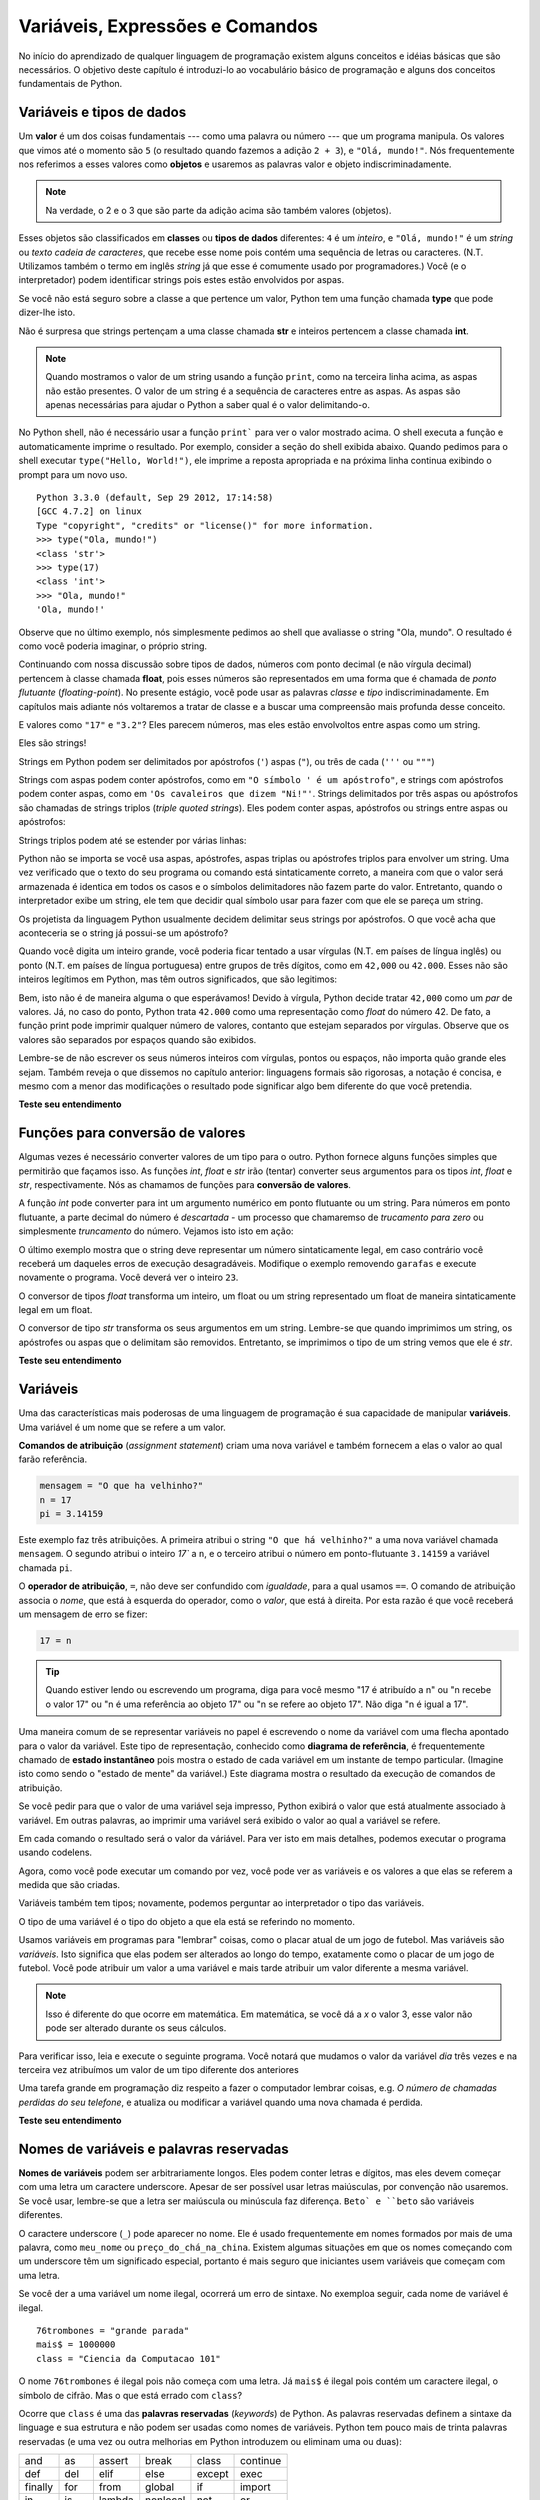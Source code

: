 ..  Copyright (C)  Brad Miller, David Ranum, Jeffrey Elkner, Peter Wentworth, Allen B. Downey, Chris
    Meyers, and Dario Mitchell.  Permission is granted to copy, distribute
    and/or modify this document under the terms of the GNU Free Documentation
    License, Version 1.3 or any later version published by the Free Software
    Foundation; with Invariant Sections being Forward, Prefaces, and
    Contributor List, no Front-Cover Texts, and no Back-Cover Texts.  A copy of
    the license is included in the section entitled "GNU Free Documentation
    License".
    
..  shortname:: TiposDeDados
..  description:: Uma introdução aos tipos de dados e variáveis em python

Variáveis, Expressões e Comandos
================================


.. index:: valor, tipo de dados, string, inteiro, int, float, class

.. index::
    string com aspas simples e triplas

.. _values_n_types:

.. video:: typesnconvert
    :controls:
    :thumb: ../_static/valuesNtypes.png

    http://knuth.luther.edu/~bmiller/thinkcsVideos/TypesNTypeConversion.mov
    http://knuth.luther.edu/~bmiller/thinkcsVideos/TypesNTypeConversion.webm

No início do aprendizado de qualquer linguagem de programação existem
alguns conceitos e idéias básicas que são necessários.  O objetivo deste
capítulo é introduzi-lo ao vocabulário básico de programação e alguns
dos conceitos fundamentais de Python.

Variáveis e tipos de dados
--------------------------

Um **valor** é um dos coisas fundamentais --- como uma palavra ou
número --- que um programa manipula. Os valores que vimos até o
momento são ``5`` (o resultado quando fazemos a adição ``2 + 3``), e
``"Olá, mundo!"``. Nós frequentemente nos referimos a esses valores
como **objetos** e usaremos as palavras valor e objeto
indiscriminadamente.


.. note::
    Na verdade, o 2 e o 3 que são parte da adição acima são também 
    valores (objetos). 

Esses objetos são classificados em **classes** ou **tipos de dados**
diferentes: ``4`` é um *inteiro*, e ``"Olá, mundo!"`` é um *string* ou *texto*  
*cadeia de caracteres*, que recebe esse nome pois contém uma sequência
de letras ou caracteres.  (N.T. Utilizamos também o termo em inglês 
*string* já que esse é comumente usado por programadores.)  
Você (e o interpretador) podem identificar
strings pois estes estão envolvidos por aspas.

Se você não está seguro sobre a classe a que pertence um valor, Python
tem uma função chamada **type** que pode dizer-lhe isto.

.. activecode:: ch02_1
    :nocanvas:

    print(type("Ola, mundo!"))
    print(type(17))
    print("Ola, mundo")

Não é surpresa que strings pertençam a uma classe chamada **str** e inteiros
pertencem a classe chamada **int**.

.. note:: 
    Quando mostramos o valor de um string usando a função
    ``print``, como na terceira linha acima, as aspas não estão
    presentes. O valor de um string é a sequência de caracteres entre
    as aspas.  As aspas são apenas necessárias para ajudar o Python a
    saber qual é o valor delimitando-o.

No Python shell, não é necessário usar a função ``print``` para ver o
valor mostrado acima.  O shell executa a função e automaticamente
imprime o resultado. Por exemplo, consider a seção do shell exibida
abaixo.  Quando pedimos para o shell executar ``type("Hello,
World!")``, ele imprime a reposta apropriada e na próxima linha continua
exibindo o prompt para um novo uso.

::

	Python 3.3.0 (default, Sep 29 2012, 17:14:58) 
	[GCC 4.7.2] on linux
	Type "copyright", "credits" or "license()" for more information.
	>>> type("Ola, mundo!")
	<class 'str'>
	>>> type(17)
	<class 'int'>
	>>> "Ola, mundo!"
	'Ola, mundo!'

Observe que no último exemplo, nós simplesmente pedimos ao shell que
avaliasse o string "Ola, mundo".  O resultado é como você poderia
imaginar, o próprio string.

Continuando com nossa discussão sobre tipos de dados, números com
ponto decimal (e não vírgula decimal) pertencem à classe chamada
**float**, pois esses números são representados em uma forma que é
chamada de *ponto flutuante* (*floating-point*). No presente estágio,
você pode usar as palavras *classe* e *tipo* indiscriminadamente.  Em
capítulos mais adiante nós voltaremos a tratar de classe e a buscar uma
compreensão mais profunda desse conceito.

.. activecode:: ch02_2
    :nocanvas:

    print(type(3.2))


E valores como ``"17"`` e ``"3.2"``?  
Eles parecem números, mas eles estão envolvoltos entre aspas como um string.

.. activecode:: ch02_3
    :nocanvas:

    print(type("17"))
    print(type("3.2"))

Eles são strings!

Strings em Python podem ser delimitados por apóstrofos (``'``) aspas
(``"``), ou três de cada (``'''`` ou ``"""``)

.. activecode:: ch02_4
    :nocanvas:

    print(type('Esse e um string.') )
    print(type("E esse tambem eh um string.") )
    print(type("""e esse.""") )
    print(type('''e mesmo esse...''') )


Strings com aspas podem conter apóstrofos, como em ``"O símbolo ' é um
apóstrofo"``, e strings com apóstrofos podem conter aspas, como em
``'Os cavaleiros que dizem "Ni!"'``.  Strings delimitados por três
aspas ou apóstrofos são chamadas de strings triplos (*triple quoted
strings*).  Eles podem conter aspas, apóstrofos ou strings entre aspas
ou apóstrofos:

.. activecode:: ch02_5
    :nocanvas:

    print('''"Oh nao", exclamou ela, "A bicleta esta quebrada!"''')


Strings triplos podem até se estender por várias linhas:

.. activecode:: ch02_6
    :nocanvas:

    mensagem = """Esta mensagem ira
    se estende varias 
    linhas."""
    print(mensagem)

    print("""Esta mensagem se estende
    por varias linhas
    do texto.""")

Python não se importa se você usa aspas, apóstrofes, aspas triplas ou
apóstrofes triplos para envolver um string. Uma vez verificado que o
texto do seu programa ou comando está sintaticamente correto, a
maneira com que o valor será armazenada é identica em todos os casos 
e o símbolos delimitadores não fazem parte do valor. 
Entretanto, quando o interpretador exibe um string, ele tem que
decidir qual símbolo usar para fazer com que ele se pareça um string.

.. activecode:: ch02_7
    :nocanvas:

    print('Este e um string.')
    print("""E este tambem e.""")

Os projetista da linguagem Python usualmente decidem delimitar seus
strings por apóstrofos. O que você acha que aconteceria se o string já
possui-se um apóstrofo? 

Quando você digita um inteiro grande, você poderia ficar tentado a
usar vírgulas (N.T. em países de língua inglês) ou ponto (N.T. em
países de língua portuguesa) entre grupos de três dígitos, como em
``42,000`` ou ``42.000``. Esses não são inteiros legítimos em Python,
mas têm outros significados, que são legitimos:

.. activecode:: ch02_8
    :nocanvas:

    print(42000)
    print(42,000)
    print(42.000)


Bem, isto não é de maneira alguma o que esperávamos!  Devido à
vírgula, Python decide tratar ``42,000`` como um *par* de valores.
Já, no caso do ponto, Python trata ``42.000`` como uma representação
como *float* do número 42. De fato, a função print pode imprimir
qualquer número de valores, contanto que estejam separados por
vírgulas. Observe que os valores são separados por espaços quando são
exibidos.

.. activecode:: ch02_8a
    :nocanvas:

    print(42, 17, 56, 34, 11, 4.35, 32)
    print(3.4, "hello", 45)

Lembre-se de não escrever os seus números inteiros com vírgulas,
pontos ou espaços, não importa quão grande eles sejam. Também reveja o
que dissemos no capítulo anterior: linguagens formais são rigorosas, a
notação é concisa, e mesmo com a menor das modificações o resultado
pode significar algo bem diferente do que você pretendia.


**Teste seu entendimento**

.. mchoice:: test_question2_1_1
   :answer_a: Imprimindo o valor e determinando o tipo de baseado no valor exibido.
   :answer_b: Usando a função type.
   :answer_c: Usando o valor em uma equação conhecida e imprimindo o valor resultante.
   :answer_d: Olhando para a declaração da variável.
   :correct: b
   :feedback_a: Você pode ser capaz de determinar o tipo de dados baseado no valor exibido, 
		mas isto pode ser enganoso, como quando strings são impressas, 
		elas são exibidas sem aspas ou apóstrofos envolvendo-as.
   :feedback_b: A função type lhe dirá a que classe pertence o valor.
   :feedback_c: Somente valores numéricos podem ser usados em equações.
   :feedback_d: Em Python variáveis não são declaradas. 

   Como você pode determinar o tipo de uma variável?

.. mchoice:: test_question2_1_2
   :answer_a: caractere
   :answer_b: inteiro
   :answer_c: float
   :answer_d: string
   :correct: d
   :feedback_a: Não é um simples caractere.
   :feedback_b: o valor não é numérico.
   :feedback_c: O valor não é númerico com um ponto decimal.
   :feedback_d: Strings podem ser envolvidas por apóstrofos.

   Qual é o tipo do valor 'que tipo de dado é esse'?


.. index:: funções de conversão de tipos, int, float, str, truncamento

Funções para conversão de valores
---------------------------------
 
Algumas vezes é necessário converter valores de um tipo para o
outro. Python fornece alguns funções simples que permitirão que
façamos isso. As funções `int`, `float` e `str` irão (tentar)
converter seus argumentos para os tipos `int`, `float` e `str`,
respectivamente.  Nós as chamamos de funções para 
**conversão de valores**.

A função `int` pode converter para int um argumento numérico em ponto
flutuante ou um string.  Para números em ponto flutuante, a parte
decimal do número é *descartada* - um processo que chamaremso de
*trucamento para zero* ou simplesmente *truncamento* do número. 
Vejamos isto isto em ação:

.. activecode:: ch02_20
    :nocanvas:

    print(3.14, int(3.14))
    print(3.9999, int(3.9999))       # Isto não arredonda para o inteiro mais próximo 
    print(3.0,int(3.0))
    print(-3.999,int(-3.999))        # Observe que o resultado está mais próximo de zero

    print("2345",int("2345"))        # examina um string para produzir um int
    print(17,int(17))                # int também funciona sobre inteiros
    print(int("23garafas"))


O último exemplo mostra que o string deve representar um número
sintaticamente legal, em caso contrário você receberá um daqueles
erros de execução desagradáveis. Modifique o exemplo removendo
``garafas`` e execute novamente o programa. Você deverá ver o inteiro
``23``.

O conversor de tipos `float` transforma um inteiro, um float ou um
string representado um float de maneira sintaticamente legal em um
float.

.. activecode:: ch02_21
    :nocanvas:

    print(float("123.45"))
    print(type(float("123.45")))


O conversor de tipo `str` transforma os seus argumentos em um
string. Lembre-se que quando imprimimos um string, os apóstrofes ou
aspas que o delimitam são removidos. 
Entretanto, se imprimimos o tipo de um string vemos que ele é `str`.

.. activecode:: ch02_22
    :nocanvas:

    print(str(17))
    print(str(123.45))
    print(type(str(123.45)))

**Teste seu entendimento**

.. mchoice:: test_question2_2_1
   :answer_a: Nada, é produzido um erro de execução.
   :answer_b: 53
   :answer_c: 54
   :answer_d: 53.785
   :correct: b
   :feedback_a: Este é um comando válido em Python.  
                 Ele chama a função int com o argumento 53.785 e então imprime o valor retornado
   :feedback_b: A função int remove a parte fracionária de um número, esse será o valor impresso.
   :feedback_c: Na conversão para um inteiro, a função int não arredonda.
   :feedback_d: A função int remove a parte parte fracionária de 53.785 e 
                retorna o inteiro resultante, que será impresso em seguida.

   Qual valor é exibido pelo seguinte comando:
   <pre>
   print( int(53.785) )  
   </pre>

.. index:: variável, atribuição, comando de atribuição, estado instantâneo

Variáveis
---------

.. video:: assignvid
    :controls:
    :thumb: ../_static/assignment.png

    http://knuth.luther.edu/~bmiller/thinkcsVideos/Variables.mov
    http://knuth.luther.edu/~bmiller/thinkcsVideos/Variables.webm


Uma das características mais poderosas de uma linguagem de programação
é sua capacidade de manipular **variáveis**. 
Uma variável é um nome que se refere a um valor.


**Comandos de atribuição** (*assignment statement*) criam uma nova
variável e também fornecem a elas o valor ao qual farão referência.

.. sourcecode:: python
    
    mensagem = "O que ha velhinho?"
    n = 17
    pi = 3.14159

Este exemplo faz três atribuições. A primeira atribui o string ``"O
que há velhinho?"`` a uma nova variável chamada ``mensagem``. 
O segundo atribui o inteiro `17`` a ``n``, e o terceiro atribui o 
número em ponto-flutuante ``3.14159`` a variável chamada ``pi``.


O **operador de atribuição**, ``=``, não deve ser confundido com
*igualdade*, para a qual usamos ``==``. O comando de atribuição
associa o *nome*, que está à esquerda do operador, como o *valor*, que
está à direita. Por esta razão é que você receberá um mensagem de erro
se fizer:
 

.. sourcecode:: python
    
    17 = n
    
.. tip::

    Quando estiver lendo ou escrevendo um programa, diga para você mesmo "17 é 
    atribuído a n" ou "n recebe o valor 17" ou "n é uma referência ao objeto 17" ou "n 
    se refere ao objeto 17". Não diga "n é igual a 17".
 
Uma maneira comum de se representar variáveis no papel é escrevendo o
nome da variável com uma flecha apontado para o valor da
variável. Este tipo de representação, conhecido como **diagrama de
referência**, é frequentemente chamado de **estado instantâneo** pois
mostra o estado de cada variável em um instante de tempo
particular. (Imagine isto como sendo o "estado de mente" da variável.)
Este diagrama mostra o resultado da execução de comandos de
atribuição.
 

.. image:: Figures/refdiagram1.png
   :alt: Reference Diagram

Se você pedir para que o valor de uma variável seja impresso, Python
exibirá o valor que está atualmente associado à variável. Em outras
palavras, ao imprimir uma variável será exibido o valor ao qual a
variável se refere.


.. activecode:: ch02_9
    :nocanvas:

    mensagem = "O que ha velhinho?"
    n = 17
    pi = 3.14159

    print(mensagem)
    print(n)
    print(pi)

Em cada comando o resultado será o valor da váriável. Para ver isto em
mais detalhes, podemos executar o programa usando codelens.

.. codelens:: ch02_9_codelens
    :showoutput:

    mensagem = "O que ha velhinho?"
    n = 17
    pi = 3.14159

    print(mensagem)
    print(n)
    print(pi)

Agora, como você pode executar um comando por vez, você pode ver as
variáveis e os valores a que elas se referem a medida que são criadas.



Variáveis também tem tipos; novamente, podemos perguntar ao interpretador o tipo das variáveis.


.. activecode:: ch02_10
    :nocanvas:

    mensagem = "O que ha velhinho?"
    n = 17
    pi = 3.14159

    print(type(mensagem))
    print(type(n))
    print(type(pi))


O tipo de uma variável é o tipo do objeto a que ela está se referindo no momento.
 
Usamos variáveis em programas para "lembrar" coisas, como o placar
atual de um jogo de futebol. Mas variáveis são *variáveis*. 
Isto significa que elas podem ser alterados ao longo do tempo,
exatamente como o placar de um jogo de futebol. Você pode atribuir um
valor a uma variável e mais tarde atribuir um valor diferente a mesma
variável.
 

.. note::

    Isso é diferente do que ocorre em matemática. Em matemática, se
    você dá a `x` o valor 3, esse valor não pode ser alterado durante
    os seus cálculos.


Para verificar isso, leia e execute o seguinte programa.  Você notará
que mudamos o valor da variável `dia` três vezes e na terceira vez
atribuímos um valor de um tipo diferente dos anteriores


.. codelens:: ch02_11
    :showoutput:

    dia = "quinta-feira"
    print(dia)
    dia = "sexta-feira"
    print(dia)
    dia = 21
    print(dia)


Uma tarefa grande em programação diz respeito a fazer o computador
lembrar coisas, e.g. *O número de chamadas perdidas do seu telefone*,
e atualiza ou modificar a variável quando uma nova chamada é perdida. 
 

**Teste seu entendimento**

.. mchoice:: test_question2_3_2
   :answer_a: Nada é impresso, ocorre um erro de execução.
   :answer_b: quinta-feira
   :answer_c: 32.5
   :answer_d: 19
   :correct: d
   :feedback_a: Não é ilegal alterar o tipo de um dado ao qual uma variável se refere
   :feedback_b: Este é o primero valor atribuído à variável dia, mas o comando seguinte atribui à variável outro valor.
   :feedback_c: Esse é o segundo valor atribuído à variável dia, mas o comando seguinte atribui à variável um outro valor.
   :feedback_d: A variável dia contém o último valor que lhe foi atribuído antes do comando de impressão.

   Qual é o valor impresso ao final da seguinte sequência de comandos?
   <pre>
   dia = "quinta-feira"
   dia = 32.5
   dia = 19
   print(dia)
   </pre>

.. index:: palavra reservada, caractere underscore

Nomes de variáveis e palavras reservadas
----------------------------------------

**Nomes de variáveis** podem ser arbitrariamente longos.  Eles podem
conter letras e dígitos, mas eles devem começar com uma letra um
caractere underscore.  Apesar de ser possível usar letras maiúsculas,
por convenção não usaremos. Se você usar, lembre-se que a letra ser
maiúscula ou minúscula faz diferença. ``Beto` e ``beto`` são variáveis
diferentes.

O caractere underscore (``_``) pode aparecer no nome.
Ele é usado frequentemente em nomes formados por mais de uma palavra,
como ``meu_nome`` ou ``preço_do_chá_na_china``. 
Existem algumas situações em que os nomes começando com um underscore
têm um significado especial, portanto é mais seguro que iniciantes 
usem variáveis que começam com uma letra.  

Se você der a uma variável um nome ilegal, ocorrerá um erro de sintaxe. 
No exemploa seguir, cada nome de variável é ilegal.

::

    76trombones = "grande parada"
    mais$ = 1000000
    class = "Ciencia da Computacao 101"

O nome ``76trombones`` é ilegal pois não começa com uma letra.
Já  ``mais$`` é ilegal pois contém um caractere ilegal, o símbolo de
cifrão. Mas o que está errado com ``class``?

Ocorre que ``class`` é uma das **palavras reservadas** (*keywords*) de Python.
As palavras reservadas definem a sintaxe da linguage e sua estrutura e
não podem ser usadas como nomes de variáveis.
Python tem pouco mais de trinta palavras reservadas (e uma vez ou
outra melhorias em Python introduzem ou eliminam uma ou duas): 

======== ======== ======== ======== ======== ========
and      as       assert   break    class    continue
def      del      elif     else     except   exec
finally  for      from     global   if       import
in       is       lambda   nonlocal not      or       
pass     raise    return   try      while    with
yield    True     False    None
======== ======== ======== ======== ======== ========

Você pode desejar mater está lista à mão.
Se o interpretador reclamar sobre um dos nomes de suas variáveis e
você  não sabe a razão, veja se ele está nesta lista.

.. caution::

   Iniciantes algumas vezes confundem "significado para leitores humanos"
   com "significativo para o computador". Assim, eles imaginarão erroneamente 
   que ao chamarem uma variável de ``média`` ou ``pi``, ele irá de
   alguma maneira automática calcular a média ou automaticamente
   associará a vaŕiável ``pi`` com o valor 3.14159. Não! O computador
   não associa um significado semântico aos nomes de veriáveis.
   
   Assim, você encontrará professores que deliberadamente não escolhem
   nomes significativos de variáveis quando estão lecionando para
   iniciantes --- não por não acharem que é um bom hábito, mas porque
   eles estão tentando enfatizar a mensagem que você, o programador,
   deve escrever o código de programa para calcular a média, ou que
   você deve escrever um comando de atribuição para dar a uma variável
   o valor que você deseja que ela receba.

**Teste seu entendimento**

.. mchoice:: test_question2_4_1
   :answer_a: Verdadeiro
   :answer_b: Falso
   :correct: b
   :feedback_a: -  O caractere + não é permitido no nome de uma variável.
   :feedback_b: -  O caractere + não é permitido no nome de uma variável (tod o resto neste nome é legal, inclusive acento).

   Verdadeiro ou falso: o seguinte nome é legal para uma variável em Python: Uma_boa_nota_é_A+

.. index:: comando

Comandos e expressões
----------------------

.. video:: expression_vid
    :controls:
    :thumb: ../_static/expressions.png

    http://knuth.luther.edu/~bmiller/thinkcsVideos/Expressions.mov
    http://knuth.luther.edu/~bmiller/thinkcsVideos/Expressions.webm

Um **comando** (*statement*) é uma instrução que o interpretador
Python pode executar. Até agora só vimos o comando de atribuição.
Outros tipos de comando que veremos em breve são o comando ``while``,
o comando ``for``, o comando ``if`` e o comando ``import``. (Existem
outros tipos também!)


.. index:: expressão

Uma **expressão** (*expression*) é uma combinação de valores,
variáveis, operadores e chamadas de funções. Expressões necessitam ser
calculadas. Se você pde ao Pyhton que 


.. activecode:: ch02_13
    :nocanvas:

    print(1 + 1)
    print(len("Ola"))


Neste exemplo ``len`` é uma função nativa (*built-in*) no Python que
returna o número de caracteres em um string. Vimos anteriormente que
as funções ``print`` e ``type``, logo este é o nosso terceiro exemplo
de uma função!

O *cálculo de uma expressão* (*evaluation of an expression*) produz um
valor, que é a razão do expressão poder aparecer do lado direito de em
um comando de atribuição. Um valor por si só é uma expressão e o mesmo
para uma variável. Calcular o valor de uma variável resulta no valor
ao qual a variável se refere.


.. activecode:: ch02_14
    :nocanvas:

    y = 3.14
    x = len("Ola")
    print(x)
    print(y)


Se dermos uma olhada neste exemplo simples do Python shell, veremos uma
das diferenças entre comando e expressões.

.. sourcecode:: python

	>>> y = 3.14
	>>> x = len("Ola")
	>>> print(x)
	3
	>>> print(y)
	3.14
	>>> y
	3.14
	>>> 
	


.. Note that when we enter the assignment statement, ``y = 3.14``,
   only the prompt is returned.  There is no value.  This is due to
   the fact that statements, such as the assignment statement, do not
   return a value.  They are simply executed.

Note que quando entramos com o comando de atribuição, ``y = 3.14``,
somente o prompt é retornado.  Não existe valor. Isto é devido ao fato
de que comando, como comando de atribuição, não retornam valor
algum. Eles são simplesmente executados.


.. On the other hand, the result of executing the assignment statement is the creation of a reference from a variable, ``y``, to a value, ``3.14``.  When we execute the print function working on ``y``, we see the value that y is referring to.  In fact, evaluating ``y`` by itself results in the same response.

Por outro lado, o resultado da execução de um comando de atribuição é a criação de uma referência da variável, ``y``, para o valor, ``3.14``. Quando executamos a função print com ``y`` como argumento, nós vemos o valor ao qual y se refere. De fato, digitando apenas ``y`` obtermos o mesmo resultado.

..operator, operand, expression, integer division

.. index:: operador, operando, expressão, divisão inteira


Operadores e operandos
----------------------

.. **Operators** are special tokens that represent computations like addition,
.. multiplication and division. The values the operator works on are called
.. **operands**.

**Operadores** são símbolos especiais que representam computações como adição, 
multiplicação e divisão. Os valores sobre os quais o operador trabalha são 
chamados operandos.

.. The following are all legal Python expressions whose meaning is more or less clear

As seguintes expressões são legais em Python e os seus significados são 
mais ou menos claros::
 
    20 + 32   
    hora - 1   
    hora * 60 + minutos  
    minutos / 60   
    5 ** 2
    (5 + 9) * (15 - 7)


.. The tokens ``+``, ``-``, and ``*``, and the use of parenthesis for grouping,
.. mean in Python what they mean in mathematics. The asterisk (``*``) is the
.. token for multiplication, and ``**`` is the token for exponentiation.
.. Addition, subtraction, multiplication, and exponentiation all do what you
.. expect.

Os símbolos ``+``, ``-``, ``*`` e o uso de parênteses têm o mesmo significado 
em Python do que têm em matemática. O asterisco (``*``) é i símbolo 
usado para indicar multiplicação, e o ``**`` é os ímbolo da exponenciação. 
Adição, subtração, multiplicação e exponenciação fazem o que você espera.  

.. activecode:: ch02_15
    :nocanvas:

    print(2 + 3)
    print(2 - 3)
    print(2 * 3)
    print(2 ** 3)
    print(3 ** 2)

.. When a variable name appears in the place of an operand, it is replaced with
.. the value that it refers to before the operation is performed.
.. For example, what if we wanted to convert 645 minutes into hours.

Quando o nome de uma variável aparece no lugar de um operando, ele é 
substituido pelo valor a que ele se refere antes da operação ser realizada.
Por exemplo, veja o que pode ser feito se desejamos converter 645 minutos em horas; 

.. activecode:: ch02_16
    :nocanvas:

    minutos = 645
    horas = minutos / 60
    print(horas)


.. In Python 3, the division operator uses the token `/` which always evaluates to a floating point
.. result.  

Em Python 3, operador de divisão usa o símbolo `/` que sempre
apresenta o resultado em ponto flutuante.

.. In the previous example, what we might have wanted to know was how many *whole* hours there
.. are, and how many minutes remain.  Python gives us two different flavors of
.. the division operator.  The second, called **integer division**, uses the token
.. `//`.  It always *truncates* its result down to the next smallest integer (to
.. the left on the number line).  

No exemplo anterior, suponha que desejamos agora saber o número de
horas *cheias* e quantos minutos restantes temos em 645
minutos. Python oferece divisão de dois sabores diferentes.  O segundo
é chamado de **divisão inteira** (*integer division*) e usa os
operador `//`. Ele sempre *trunca* o resultado para o menor inteiro (à
esquerda da linha real).


.. activecode:: ch02_17
    :nocanvas:

    print(7 / 4)
    print(7 // 4)
    minutos = 645
    horas = minutos // 60
    print(horas)

    
.. Take care that you choose the correct flavor of the division operator.  If
.. you're working with expressions where you need floating point values, use the
.. division operator `/`.  If you want an integer result, use `//`.

Tome cuidado para escolher o operador de divisão correto.  Se você
está trabalhando com um expressão que necessita de ponto flutuante,
use o operador `/`.  Se você deseja um resultado inteiro use `//`.

.. index:: modulus

.. The **modulus operator**, sometimes also called the **remainder operator** or **integer remainder operator**.. works on integers (and integer expressions) and yields
.. the remainder when the first operand is divided by the second. In Python, the
.. modulus operator is a percent sign (``%``). The syntax is the same as for other
.. operators:

O **operador módulo** (*modulus operator*), também chamado de
**operador resto** (*remainder operator*) ou **operador resto da
divisão** (*integer remainder operator*) trabalho sobre os inteiros (e
expressões inteiras) e devolve o resto da divisão do primeiro operando
pelo segundo.  In Python, o operador resto utiliza o símbolo de
porcentagem (``%``). A sintaxe é a mesma da dos outros operadores

.. activecode:: ch02_18
    :nocanvas:

    quociente = 7 // 3  # divisão inteira
    print(quociente)
    resto = 7 % 3
    print(resto)


.. So 7 divided by 3 is 2 with a remainder of 1.

Assim, 7 dividido por 3 é 2 com resto 1.

.. The modulus operator turns out to be surprisingly useful. For example, you can
.. check whether one number is divisible by another---if ``x % y`` is zero, then
.. ``x`` is divisible by ``y``.
.. Also, you can extract the right-most digit or digits from a number.  For
.. example, ``x % 10`` yields the right-most digit of ``x`` (in base 10).
.. Similarly ``x % 100`` yields the last two digits.

O operador resto é surpreendentemente útil.
Por exemplo, você pode utilizá-lo para verificar se um número é
divisível por outro --- se ``x % y`` é zero, então ``x`` é divisível
por ``y``. Também, você pode extrair o dígito ou dígitos mais à
direita de um número. Por exemplo, ``x % 10`` é o dígito mais a
direita de ``x`` (na base 10). Similarmente ``x % 100`` é o número
formao pelos dois último dígitos de ``x``. 


.. Finally, returning to our time example, the remainder operator is
.. extremely useful for doing conversions, say from seconds, to hours,
.. minutes and seconds.  If we start with a number of seconds, say 7684,
.. the following program uses integer division and remainder to convert
.. to an easier form.  Step through it to be sure you understand how the
.. division and remainder operators are being used to compute the correct
.. values.

Finalmente, retornando ao nosso exemplo de tempo, o operador resto é
extremamente útil para fazermos conversões, digamos, de segundos para
horas, minutos e segundos. Se começamos com um certo número de segundos,
digamos 7684, o programa a seguir usa divisão inteira e resto de
divisão para converter segundos para uma forma mais clara. 
Siga o código passo a passo para se
certificar que você entende como os operadores divisão e resto são
usados para computar os valores corretos.


.. codelens:: ch02_19_codelens

    total_segs = 7684
    horas = total_segs // 3600
    segs_restantes = total_segs % 3600
    minutos =  segs_restantes // 60
    segs_restantes_final = segs_restantes  % 60


**Teste seu entendimento**

.. mchoice:: test_question2_6_1 
   :answer_a: 4.5
   :answer_b: 5
   :answer_c: 4
   :answer_d: 2
   :correct: a
   :feedback_a: O operator / faz divisão exeta e retorna um número
	       em ponto flutuante.
   :feedback_b: O operador / faz divisão exata e retorna um número
		em ponto flutiante.
   :feedback_c: O operador / faz divisão exata e retorna um número
		em ponto flutiante.
   :feedback_d: O operador / faz divisão exata e retorna um número
		em ponto flutiante.
  
   O que imprime o seguinte comando?
   <pre>
   print (18 / 4)
   </pre>

	
.. mchoice:: test_question2_6_2
   :answer_a: 4.25
   :answer_b: 5
   :answer_c: 4 
   :answer_d: 2
   :correct: c
   :feedback_a: - O operador // faz divisão inteira e retorna um inteiro.
   :feedback_b: - O operador // faz divisão inteira e retorna um
		inteiro, mas ele trunca o valor da divisão. Ele não o arredonda.
   :feedback_c: - O operador // faz divisão inteira e retorna um
		inteiro truncado.
   :feedback_d: - O operador // faz divisão inteira e retorna o
		resultado da divisão (não o resto).
   
   O que imprime o seguinte comando?
   <pre>
   print (18 // 4)
   </pre>


.. mchoice:: test_question2_6_3
   :answer_a: 4.25
   :answer_b: 5
   :answer_c: 4 
   :answer_d: 2
   :correct: d
   :feedback_a: O operador % retorna o resto da divisão.
   :feedback_b: O operador % retorna o resto da divisão.
   :feedback_c: O operador % retorna o resto da divisão.
   :feedback_d: O operador % retorna o resto da divisão.

    O que imprime o seguinte comando?
   <pre>
   print (18 % 4)
   </pre>

.. index:: input, input dialog

.. _input:

Input
-----

.. video:: inputvid
    :controls:
    :thumb: ../_static/inputthumb.png

    http://knuth.luther.edu/~pythonworks/thinkcsVideos/input.mov
    http://knuth.luther.edu/~pythonworks/thinkcsVideos/input.webm


.. The program in the previous section works fine but is very limited in
.. that it only works with one value for ``total_secs``.  What if we
.. wanted to rewrite the program so that it was more general.  One
.. thing we could do is allow the use to enter any value they wish for
.. the number of seconds.  The program would then print the proper
.. result for that starting value.

O program da seção anterior funciona corretamente, mas é muito
limitado pois somente trabalha com o valor ``total_segs``. E se
desejássemos reescrever o programa de maneira que ele fique mais
geral. Uma coisa que poderíamos fazer é permitir o usuário entrar com
qualquer número de segundos. O programa então imprimiria o resultado
apropriado para para esse valor inicial.


.. In order to do this, we need a way to get **input** from the user.  Luckily, in Python
.. there is a built-in function to accomplish this task.  As you might expect, it is called ``input``.

Para fazermos isto necessitamos de uma maneira para receber valores (*input*) do
usuário. Felizmente, Python possui uma função nativa para
realizar essa tarefa. Essa função é chamada ``input``. 
 
.. sourcecode:: python

    n = input("Por favor, entre com o seu nome: ")

.. The input function allows the user to provide a **prompt string**.
.. When the function is evaluated, the prompt is shown.  The user of the
.. program can enter the name and press `return`. When this happens the
.. text that has been entered is returned from the `input` function, and
.. in this case assigned to the variable `n`.

A função imput permite que apresentemos um texto ou **prompt** ao
usuário (*prompt string*). Quando a função é executada o texto é
exibido. O usuário da programa pode digitar o nome e pressionar a tecla
`enter`. Quando isto ocorre o texto que foi digitado é retornado pela
função `input` e, no presente caso, atribuído à variável `n`.
  

.. activecode:: inputfun

    n = input("Por favor, entre com o seu nome: ")
    print("Ola", n)

.. Even if you asked the user to enter their age, you would get back a string like
.. ``"17"``.  It would be your job, as the programmer, to convert that string into
.. a int or a float, using the `int` or `float` converter functions we saw
.. earlier.

Mesmo que você pessa ao usuário para digitar a sua idade, você
receberá como resposta um string como ``"17"``. Será o se trabalho,
como programador, converter esse string para int ou float, usando as
funções de conversão `int` ou `float` que vimos anteriormente.


.. To modify our previous program, we will add an input statement to
.. allow the user to enter the number of seconds.  Then we will convert
.. that string to an integer.  From there the process is the same as
.. before.

.. activecode:: int_secs

    segundos_str = input("Por favor, entre com o número de segundos que deseja converter: ")
    total_segs = int(secondos_str)
    
    horas = total_segs // 3600
    segs_restantes = total_segs % 3600
    minutos =  segs_restantes // 60
    segs_restantes_final = segs_restantes  % 60

    print("Hrs=", horas, "mins=", minutos, "segs=", segs_restantes_final)


.. The variable ``str_seconds`` will refer to the string that is entered
.. by the user. As we said above, even though this string may be
.. ``7684``, it is still a string and not a number.  To convert it to an
.. integer, we use the ``int`` function.  The result is referred to by
.. ``total_secs``.  Now, each time you run the program, you can enter a
.. new value for the number of seconds to be converted.


A variável ``segundos_str`` irá se referir ao atring que foi digitado
pelo usuário. Como dissemos anteriormente, mesmo que esse string seja
``7684`, ele é ainda um string e não um número. Para convertê-lo para
um inteiro usamos a função ``int``. O resultado será referenciado por 
``total_segs``. Agora, cada vez que executamos o programa, você pode
entrar com um novo valor para o número de segundos a serem convertidos.


**Teste seu entendimento**

.. mchoice:: test_question2_7_1 
   :answer_a: &lt;class 'str'&gt;
   :answer_b: &lt;class 'int'&gt;
   :answer_c: &lt;class 18&gt;
   :answer_d: 18
   :correct: a
   :feedback_a: Tudo que é digitado pelo usuário é lido como um string.
   :feedback_b: Mesmo que o usuário digite um inteiro, esse valor não
		é lido pelo programa como um inteiro.
   :feedback_c: 18 é o valor do que foi digitado, não o tipo do dado.
   :feedback_d: 18 é o valor do que foi digitado, não o tipo do dado.

   O que é impresso pelo seguinte comando?
   <pre>
   n = input("Por favor, entre com sua idade: ")
   # usuário entra com 18
   print ( type(n) )
   </pre>


.. index:: ordem da operações, regras de precedência


Ordem das operações
-------------------

.. video:: precedencevid
    :controls:
    :thumb: ../_static/precedencethumb.png

    http://knuth.luther.edu/~pythonworks/thinkcsVideos/precedence.mov
    http://knuth.luther.edu/~pythonworks/thinkcsVideos/precedence.webm


.. video:: associativityvid
    :controls:
    :thumb: ../_static/associativitythumb.png

    http://knuth.luther.edu/~pythonworks/thinkcsVideos/associativity.mov
    http://knuth.luther.edu/~pythonworks/thinkcsVideos/associativity.webm


.. When more than one operator appears in an expression, the order of evaluation
.. depends on the **rules of precedence**. Python follows the same precedence
.. rules for its mathematical operators that mathematics does. 

Quando mais de um operador aparece em um expressão, a ordem em que são
realizadas as operações dependem das **regras de precedência** (*rules
of precedence*). Python segue as regras de precedência dos seus
operadores matemáticos da mesma forma que matemática.

.. The acronym PEMDAS
.. is a useful way to remember the order of operations:

#. Parenteses tem a mais alta precedência e podem ser usados para
   forçar que uma expressão seja calculada na ordem que você
   deseja. Como expressões entre parênteses são calculadas primeiro
   ``2*(3-1)`` é 4, e ``(1+1)**(5-2)`` é 8. Você pode usar parântese
   para tornar uma expressão mais legível, como em ``(minutos * 100) /
   60``, mesmo que isto não mude o resultado.
#. Exponeciação tem a segunda precedência mais alta, assim
   ``2**1+1```é 3 e não 4, e ``3*1**3`` é 3 e não 27. Você pode
   explicar o por que?
#. Multiplicação e ambas as divisões têm a mesma precedência, que são
   mais altas que adição e subtração, que também têm a mesma
   precedência. Logo, ``2*3-1``é 5 e não 4, e ``5-2*2`` é 1 e não 6.
#. Operadores com a *mesma* precedência são executados  da esquerda
   para a direira. Em álgebra dizemos que eles são *associativos à
   esquerda* (*left-associative*). Desta forma na expressão ``6-3+3``
   a subtração é realizada primeiro e tem como resultado 3.
   Depois adicionamos 2 e obtemos o resultado 5. Se os operadores
   tivessem sido executados da direira para a esquerda o resultado
   seria ``6-(3+2)`` que é 1.

.. (The
..   acronym PEDMAS could mislead you to thinking that division has higher
..   precedence than multiplication, and addition is done ahead of subtraction -
..   don't be misled.  Subtraction and addition are at the same precedence, and
..   the left-to-right rule applies.)

.. note::

      Devido a alguma peculiaridade histórica, uma  exceção à regra
      associativa à esquerda é o operador exponenciação `**`. Uma dica
      útil é sempre usar parênteses para forçar a ordem exata que você
      deseja quando há exponenciações envolvidas.

    .. activecode:: ch02_23
        :nocanvas:

        print(2 ** 3 ** 2)     # o ** mais a direira e executado primeiro!
        print((2 ** 3) ** 2)   # use parenteses para forçar a ordem desejada!

.. The immediate mode command prompt of Python is great for exploring and
.. experimenting with expressions like this.       

**Teste seu entendimento**    

.. mchoice:: test_question2_8_1 
   :answer_a: 14
   :answer_b: 24
   :answer_c: 3
   :answer_d: 13.667
   :correct: a
   :feedback_a: Usando parênteses, a éxpressão (2*5) é calculada
		primeiro, depois (10 // 3), então (16-3), e então
		(13+1).
   :feedback_b: Lembre que * tem precedência sobre -.
   :feedback_c: Lembre que // tem preceDência sobre -.
   :feedback_d: Lembre que // faz divisão inteira.

   Qua é o valor a expressão a seguir?
   <pre>
   16 - 2 * 5 // 3 + 1
   </pre>


.. mchoice:: test_question2_8_2 
   :answer_a: 768
   :answer_b: 128
   :answer_c: 12
   :answer_d: 256
   :correct: a
   :feedback_a: Exponenciação tem precedência sobre multiplicação, mas
		a precedência é da direita para a esquerda! Assim 2 **
		3 é 8, 2 ** 8 é 256 e 256 * 3 é 768.
   :feedback_b: Exponenciação (**) é calculada da direita para a
		esquerda, assim calcule 2 ** 3 primeiro.  
   :feedback_c: Há duas exponenciações.
   :feedback_d: Lembre de multiplicar por 3.
   
   What is the value of the following expression:
   <pre>
   2 ** 2 ** 3 * 3
   </pre>



Reatribuição
------------ 

.. video:: reassignmentvid
    :controls:
    :thumb: ../_static/reassignmentthumb.png

    http://knuth.luther.edu/~pythonworks/thinkcsVideos/reassignment.mov
    http://knuth.luther.edu/~pythonworks/thinkcsVideos/reassignment.webm


.. As we have mentioned previously, it is legal to make more than one assignment to the
.. same variable. A new assignment makes an existing variable refer to a new value
.. (and stop referring to the old value).

Como mencionamos anteriormente, é legal fazer mais que uma atribuição
para a mesma variável. Uma nova atribuição faz com que a variável
existente se refira a um novo valor (e pare de se referir ao valor antigo).

.. activecode:: ch07_reassign1
    
    bruce = 5
    print(bruce)
    bruce = 7
    print(bruce)


.. The first time ``bruce`` is
.. printed, its value is 5, and the second time, its value is 7.  The assignment statement changes
.. the value (the object) that ``bruce`` refers to.

A primeira vez que ``bruce`` é impresso, o seu valor é 5, e na segunda
vez, seu valor é 7. O comando de atribuição muda o valor (o objeto) ao
qual ``bruce`` se refere.

.. Here is what **reassignment** looks like in a reference diagram:

Aqui está como uma **reatribuição** se parece em um diagrama de
referências:

.. image:: Figures/reassign1.png
   :alt: reassignment 



.. It is important to note that in mathematics, a statement of equality
.. is always true.  If ``a is equal to b`` now, then ``a will always
.. equal to b``. In Python, an assignment statement can make two
.. variables equal, but because of the possibility of reassignment, they
.. don't have to stay that way:

É importante notar que em matemática, uma igualdade é sempre
verdadeira. Se ``a é igual a b`` agora, então ``a será sempre igual a
b``
Em Python, um comando de atribuição pode fazer duas variáveis iguais,
mas devido a possibilidade de reatribuição, elas não precisam
permanecer desta forma.



.. activecode:: ch07_reassign2
    
    a = 5
    b = a    # depois desta linha, a e b são iguais
    print(a,b)
    a = 3    # depois desta linha, a e b não são mais iguais
    print(a,b)

.. Line 4 changes the value of ``a`` but does not change the value of
.. ``b``, so they are no longer equal. We will have much more to say about equality in a later chapter.

Linha 4 altera o valor de ``a`` mas não altera o valor de ``b``, logo
eles não são mais iguais. Teremos muito mais a dizer sobre igualdade
em um capítulo mais adiante.
 

.. note::

	In some programming languages, a different
	symbol is used for assignment, such as ``<-`` or ``:=``.  The intent is
	that this will help to avoid confusion.  Python
	chose to use the tokens ``=`` for assignment, and ``==`` for equality.  This is a popular
	choice also found in languages like C, C++, Java, and C#.


        Em algumas linguagens, um símbolos diferentes são usado para
	indicar atribuição, como ``<-`` ou ``:=``. A intensão é evita
	confusão. Python optou por usar ``=`` para atribuição e ``==``
	para igualdade. Esta é uma escolha popular e também encontrada
	em liguagens como C, C++, Java e C#.

        
**Teste seu entendimento**

.. mchoice:: test_question2_9_1 
   :answer_a: x é 15 e y é 15
   :answer_b: x é 22 e y é 22
   :answer_c: x é 15 e y é 22
   :answer_d: x é 22 e y é 15
   :correct: d
   :feedback_a: A última atribuição dá a x um valor diferente.
   :feedback_b: Não, x e y são duas variáveis diferentes. Só porque x
		é alterada nna última atribuição isto não altera o
		valor que foi copiado em y pela segunda atribuição.
   :feedback_c: A última atribuição altera x, mas não altera y.
   :feedback_d: Sim, x tem o valor 22 e y o valor 15.


   Depois das atribuições a seguir, quais são os valores de x e y?
   <pre>
   x = 15
   y = x
   x = 22
   </pre>


Atualização de variáveis
------------------------

.. video:: updatevid
    :controls:
    :thumb: ../_static/updatethumb.png

    http://knuth.luther.edu/~pythonworks/thinkcsVideos/update.mov
    http://knuth.luther.edu/~pythonworks/thinkcsVideos/update.webm

.. One of the most common forms of reassignment is an **update** where the new
.. value of the variable depends on the old.  For example,

Uma das forma mais comuns de reatribuição é **atualização** (*update*)
onde o novo valor da variável depende do antigo. Por exemplo.


.. sourcecode:: python
    
    x = x + 1

.. This means get the current value of x, add one, and then update x with the new
.. value.  The new value of x is the old value of x plus 1.  Although this assignment statement may
.. look a bit strange, remember that executing assignment is a two-step process.  First, evaluate the
.. right-hand side expression.  Second, let the variable name on the left-hand side refer to this new
.. resulting object.  The fact that ``x`` appears on both sides does not matter.  The semantics of the assignment
.. statement makes sure that there is no confusion as to the result.

Isto significa pegue o valor de x, adicione um, e atualize x com o
novo valor. O novo valor de x é o anterior mais 1. Apesar desse
comando de atribuição parecer um pouco estranho, lembre-se que
executar uma atribuição é um processo de dois passos. Primeiro, o
valor da lado direito da expressão é calculado. Segundo, faça com que
o nome da variável que está no lado esquerdo se refira ao novo objeto 
resultante. O fato que ``x`` aparece em ambos os lados não importa. 
A semântica do comando de atribuição se encarrega que não haja
confusão sobre o resultado.


.. activecode:: ch07_update1

    x = 6        # inicialize x
    print(x)
    x = x + 1    # atualize x
    print(x)


.. If you try to update a variable that doesn't exist, you get an error because
.. Python evaluates the expression on the right side of the assignment operator
.. before it assigns the resulting value to the name on the left.
.. Before you can update a variable, you have to **initialize** it, usually with a
.. simple assignment.  In the above example, ``x`` was initialized to 6.

Se você tentar atualizar uma variável que não existe, você receberá
uma mensagem de erro pois Python calcula o valor da expressão que está
do lado direito do operador de atribuição antes de atribuir o
resultado ao nome a variável do lado esquerdo. Antes que você possa
atualizar uma variável, você deve ***inicializá-la** (*initialize*
it), usualmente com uma atribuição simples. No exemplo anterior, ``x``
foi inicializada com 6.

.. Updating a variable by adding 1 is called an **increment**; subtracting 1 is
.. called a **decrement**.  Sometimes programmers also talk about **bumping**
.. a variable, which means the same as incrementing it by 1.

Atualizar uma variável adicionando-se 1 é chmado de **incremento**
(*increment*); subtrair 1 é chamado **decremento**
(*decrement*). Alguns programadores também falam sobre **bumping** uma
variável, que também significa incrementá-la de 1.


.. admonition:: Advanced Topics

   * `Topic 1: <at_1_1.html>`_ Python além do Navegador.  Está é uma
     introdução gentil ao uso de Python a partir da linha de comando.
     Vermos isto mais adiante, entretanto se você está curiosos sobre
     como é Python fora do contexto deste livro eletrônico, você pode
     dar uma olhada aqui. Também há instruções para a instalação de 
     Python em seu computador.


   * `Topic 2: <http://interactivepython.org/courselib/static/diveintopython3/index.html>`_ Dive Into Python 3,
     este é um livro online escrito por Mark Pilgrim. Se você teve
     alguma experiência prévia de programação esse livro leva você
     mais a fundo com os dois pés.

..  this is an online textbook by Mark Pilgrim.  If you've had some
..  programming experience already this book takes you off the deep end with
..   both feet.

**Teste o seu entendimento**

.. mchoice:: test_question2_10_1 
   :answer_a: 12
   :answer_b: -1
   :answer_c: 11
   :answer_d: Nada.  Ocorre um erro pois x não pode igual a x - 1
   :correct: c
   :feedback_a: O valor de x é alterado pelo segundo comando.
   :feedback_b: No segundo comando, utilize o valor de  x antes de subtrair 1.
   :feedback_c: Sim, o comando atribui a x o valor atual mesnos 1.
   :feedback_d: Lembre que variáveis em Python são diferentes de
		variáveis em matemática e que elas guardam valores
		(temporariamente), mas podem ser alteradas.

   O que é impresso pelo comando a seguir?
   <pre>
   x = 12
   x = x - 1
   print (x)
   </pre>


.. admonition:: Scratch Editor

   .. actex:: sf_scratch_1



Glossário
---------

.. glossary::

    avaliar (*evaluate*)
       Simplificar uma expressão realizando as operações em ordem para
       obter um valor simples.

    classe (*class*)
	Veja **tipo de dado** (*data type*) abaixo

    comando (*statement*)
        Instrução que o interpretador Python pode executar. Até agora
	vimos apenas o comando de atribuição, mas logo encontraremos
	outros comandos como ``import`` e ``for``.

    comando de atribuição (*assignment statement*)
        Um comando que atribui um valor a um nome (variável). À
	esquerdo do operador de atribuição, ``=``, fica o nome. Á 
        direita do símbolo de atribuição fica a expressão que é
	calculada pelo interpretador Python e é atribuído ao nome. 
        A diferença entre os lados esquerdo e direito do comando de
	atribuição é sempre confuso para os novos programadores. Na 
        atribuição a seguir:

        .. sourcecode:: python
    
             n = n + 1

        ``n`` tem papeis bem diferentes em cada um dos lados do ``=``.
        Do lado direito ´´n´´'é um *valor* e faz parte da *expressão*
	que será calculada pelo interpretador Python antes de ser
	atribuído ao nome do lado direito.

    comentário (*comment*)
        Informação em um programa que dirigido a outros programadores
	(ou qualquer um que esteja lendo o código fonte) e não tem
	efeito algum na execução do programa.

    decremento (*decrement*)
        Decrescer de 1.

    diagrama de referência (*reference diagram*)
        Um figura mostrando uma variável com um flecha apontado para o
	valor (objeto) ao qual a variável se refere. Veja também **
        A picture showing a variable with an arrow pointing to the
	value (object) that the variable refers to. See also **estado
	instantâneo** (*state snapshot*).

    divisão inteira (*integer division*)
        um operador que divide um inteiro por outro e retorna um
	número inteiro. Divisão inteira resulta no número de vezes que
	o numerador é divisivel pelo denominador e discarta qualquer
	resto.

    estado instantâneo (*state snapshot*)
        Uma representação gráfica de um conjunto de variáveis e dos
	valores aos quais elas se referem durante um instante
	particular da execução do programa.

    expressão (*expression*)
        Uma combinação de operadores e operandos (variáveis e valores)
	que tem valor simples como resultado. Expressão são avaliadas 
        para dar o resultado.

    float
        Um tipo de dado do Python que armazena um número em *ponto
	flutuante*. Números em ponto flutuante são armazenados em duas
	partes: uma *base* e um *expoente*. Quando o número é impresso
	na forma padrão eles se parecem com números decimais. Cuidado
	com erros de arredondamento quando você usa ``float`` e
	lembresse que ele são apenas valores aproximados.

    função para conversão de tipo (*type conversion function*)
        Uma função que pode converter um valor de um tipo para outro.


    incremento/incrementar (*increment*)
        Substantivo e verbo, incrementar significa adicionar 1 a uma variável.

    inicialização (de uma variável) (*initialization (of a variable)*)
        Inicializar uma variável é dar a ele um valor inicial.
        como em Python variáveis não existem até que elas recebam
	algum valor, elas são inicializadas quando são criadas. Em
	outras linguagens de programação este não é o caso, e
	variáveis podem ser criadas sem terem sido inicializadas,
	nesse caso elas  tem um valor *default* ou *lixo*.
  
    int 
        Um tipo de dado do Python que contém números inteiros
	positivos e negativos.

    palavra reservada (*keyword*)
        Uma palavra que é utilizada pelo compilador/interpretador na
	análise sintática do programa; você não pode usar palavras
	reservadas como ``if``, ``def`` e ``while`` como nomes de variáveis.

    nome de uma variável (*variable name*)
        Nome dado a uma variável. Em Python nomes de variáveis são uma
        sequência de letras (a..z, A..Z, e _) e dígitos (0..9) que
	começa com uma letra. Em uma prática de programação boa, nomes
	de variáveis devem ser escolhido de tal maneira que descrevam
	o seu uso pelo programa, fazendo que o programa seja *auto
	documentado* (*self documenting*).

    objeto (*object*)
	Também conhecido como valor. Objetos são elementos
	fundamentais. Programas são projetados para manipular esses
	elementos (ou programadores dão ordens para que operações sejam
	realizadas sobre eles). 
 
    operador (*operator*)
        Um símbolo especial que representa um computação simples como
	adição, multiplicação ou concatenação de strings.

    operador módulo (*modulus operator*)
	Chamado também de operador resto ou operado resto
	da divisão. Fornece o resto da divisão depois de uma divisão inteira.

    operando (*operand*)
        Um dos valores manipulados por um operador. 

    prompt string
	Texto apresentado ao usuário indicando o tipo valor que se espera
	que seja digitado e de entrada ao programa.

        
    regras de precedência (*rules of precedence*)
        Conjunto de regras que governam a ordem em que expressões
	envolvendo vários operadores e operandos é
	avaliada/calculada.

    símbolo de atribuição (*assignment token*)
        ``=`` é o símbolo de atribuição usado por Python e não deve
	ser confundido com o operador matemático de comparação que usa 
        o mesmo símbolo.

    str
        Tipo de dado do Python que armazena um atring de caracteres.


    tipo de dado (*data type*)
        Um conjunto de valores. O tipo de um valor determina como ele
	pode ser usado em uma expressão. Até agora, os tipos de dado
	que você viu são inteiros (``int``), números em ponto
	flutuante (``float``) e strings (``str``).
        program *self documenting*.

    valor (*value*)
        Um número ou string (ou outras coisas que veremos mais tarde)
	que podem ser armazenados em uma variável ou calculado por uma
	expressão.

    variável (*variable*)
        Nome que se refere a um valor.



Exercícios
----------

1. Calcule de cabeça as seguintes expressões numéricas e depois use a
   janela do *active code* para verificar as suas respostas:


    #. ``5 ** 2``
    #. ``9 * 5``
    #. ``15 / 12``
    #. ``12 / 15``
    #. ``15 // 12``
    #. ``12 // 15``
    #. ``5 % 2``
    #. ``9 % 5``
    #. ``15 % 12``
    #. ``12 % 15``
    #. ``6 % 6``
    #. ``0 % 7``

  .. activecode:: ch02_ex1

      print(5**2)

2. Você olha para um relógio e são exatamente 2 da tarde. Você coloca um
   alarme para tocar daqui a 51 horas. A que horas o alarme ira tocar?
   
   .. actex:: ex_2_2

#. Escreva um programa em Python que resolve a versão geral do
   problema acima. Peça ao usuário que entre com a hora atual (em
   horas) e que entre com o número de horas que deverá esperar antes
   do alarme tocar. Seu programa deve imprimir a hora que o alarme irá
   tocar.

   .. actex:: ex_2_3

#. Você terá umas férias maravilhosas que começam no dia 3,
   quarta-feira. Você retornará das sua férias  depois de 137 noites
   (Uauu!). Escreva um programa que pede o dia do mês e o dia da
   semana em que  você irá viajar e pede ainda o número de dias que
   você ficará de férias e imprime o dia da semana que você voltará.
 
   .. actex:: ex_2_4

       # Problem 4
       # Meu Nome:

#.  Considere a sentença: *Só trabalho sem diversão faz de João em chato.* 
    Armazene cada palavra em uma variável, então imprima a sentença em uma linha usando a função 
    ``print``.

   .. actex:: ex_2_5


#. Acrescente parênteses à expressão ``6 * 1 - 2`` para mudar o esu
   valor de 4 para -6.

   .. actex:: ex_2_6

#. A fórmula para calcular o valor final de juros compostos
   (*compound interest*) é mostrada  na Wikipedia como

   .. image:: Figures/compoundInterest.png
      :alt: formula for compound interest


   Escreva um programa em Python que atribui o valor 10000 para a
   variáveç `P `, atribui para `n`o valor 12 e atribui para `r` a taxa
   de juros de 8% (0.08). O programa deve pedir ao usuário o número
   `t` de anos. Calcule e imprima o valor final depois de `t` anos.

   .. actex:: ex_2_7


#. Escreva um programa que calcula a área do círculo.
   O programa deve pedir ao usuário que entre com o valor do raio. 
   Em seguida o programa deve imprimir uma mensagem  com a resposta.

   .. actex:: ex_2_8

#. Escreva um programa que calcula a área de um retângulo.
   O programa deve pedir ao usuário que entre com a altura e a largura
   do retângulo. Em seguida deve imprimir uma mensagem com a resposta.

   .. actex:: ex_2_9

#. Escreva um programa que calcula o consumo de gasolina de uma carro
   em quilômetros por litro.
   O programa deve pedir ao usuário que entre com o número de
   quilômetros percorridos e o número de litros de gasolina
   consumidos. Em seguida o programa deve imprimir a resposta.


   .. actex:: ex_2_10

#. Escreva um programa que converta uma temperatura de graus Celsius para
   Fahrenheit.

   .. actex:: ex_2_11

#. Escreva um programa que converta uma temperatura de Farenheit 
   para graus Celsius.

   .. actex:: ex_2_12

